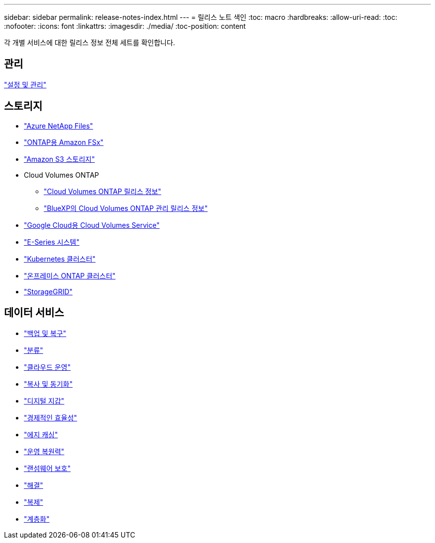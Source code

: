 ---
sidebar: sidebar 
permalink: release-notes-index.html 
---
= 릴리스 노트 색인
:toc: macro
:hardbreaks:
:allow-uri-read: 
:toc: 
:nofooter: 
:icons: font
:linkattrs: 
:imagesdir: ./media/
:toc-position: content


[role="lead"]
각 개별 서비스에 대한 릴리스 정보 전체 세트를 확인합니다.



== 관리

https://docs.netapp.com/us-en/cloud-manager-setup-admin/whats-new.html["설정 및 관리"^]



== 스토리지

* https://docs.netapp.com/us-en/cloud-manager-azure-netapp-files/whats-new.html["Azure NetApp Files"^]
* https://docs.netapp.com/us-en/cloud-manager-fsx-ontap/whats-new.html["ONTAP용 Amazon FSx"^]
* https://docs.netapp.com/us-en/bluexp-s3-storage/whats-new.html["Amazon S3 스토리지"^]
* Cloud Volumes ONTAP
+
** https://docs.netapp.com/us-en/cloud-volumes-ontap-relnotes/index.html["Cloud Volumes ONTAP 릴리스 정보"^]
** https://docs.netapp.com/us-en/cloud-manager-cloud-volumes-ontap/whats-new.html["BlueXP의 Cloud Volumes ONTAP 관리 릴리스 정보"^]


* https://docs.netapp.com/us-en/cloud-manager-cloud-volumes-service-gcp/whats-new.html["Google Cloud용 Cloud Volumes Service"^]
* https://docs.netapp.com/us-en/cloud-manager-e-series/whats-new.html["E-Series 시스템"^]
* https://docs.netapp.com/us-en/cloud-manager-kubernetes/whats-new.html["Kubernetes 클러스터"^]
* https://docs.netapp.com/us-en/cloud-manager-ontap-onprem/whats-new.html["온프레미스 ONTAP 클러스터"^]
* https://docs.netapp.com/us-en/cloud-manager-storagegrid/whats-new.html["StorageGRID"^]




== 데이터 서비스

* https://docs.netapp.com/us-en/cloud-manager-backup-restore/whats-new.html["백업 및 복구"^]
* https://docs.netapp.com/us-en/cloud-manager-data-sense/whats-new.html["분류"^]
* https://docs.netapp.com/us-en/cloud-manager-compute/whats-new.html["클라우드 운영"^]
* https://docs.netapp.com/us-en/cloud-manager-sync/whats-new.html["복사 및 동기화"^]
* https://docs.netapp.com/us-en/bluexp-digital-wallet/index.html["디지털 지갑"^]
* https://docs.netapp.com/us-en/bluexp-economic-efficiency/index.html["경제적인 효율성"^]
* https://docs.netapp.com/us-en/cloud-manager-file-cache/whats-new.html["에지 캐싱"^]
* https://docs.netapp.com/us-en/bluexp-operational-resiliency/index.html["운영 복원력"^]
* https://docs.netapp.com/us-en/cloud-manager-ransomware/whats-new.html["랜섬웨어 보호"^]
* https://docs.netapp.com/us-en/cloud-manager-app-template/whats-new.html["해결"^]
* https://docs.netapp.com/us-en/cloud-manager-replication/whats-new.html["복제"^]
* https://docs.netapp.com/us-en/cloud-manager-tiering/whats-new.html["계층화"^]

